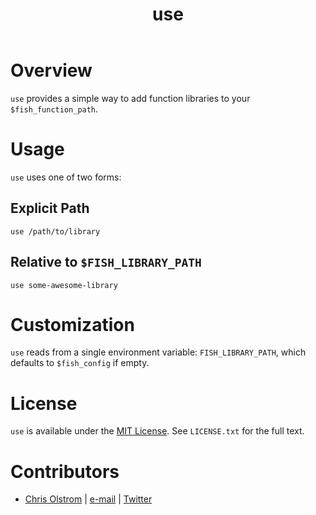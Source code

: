 #+TITLE: use
#+LATEX: \pagebreak

* Overview

  ~use~ provides a simple way to add function libraries to your ~$fish_function_path~.

* Usage

  ~use~ uses one of two forms:

** Explicit Path
 #+BEGIN_SRC fish
   use /path/to/library
 #+END_SRC

** Relative to ~$FISH_LIBRARY_PATH~
#+BEGIN_SRC fish
  use some-awesome-library
#+END_SRC

* Customization

  ~use~ reads from a single environment variable: ~FISH_LIBRARY_PATH~, which
  defaults to ~$fish_config~ if empty.

* License

~use~ is available under the [[https://tldrlegal.com/license/mit-license][MIT License]]. See ~LICENSE.txt~ for the full text.

* Contributors
- [[https://colstrom.github.io/][Chris Olstrom]] | [[mailto:chris@olstrom.com][e-mail]] | [[https://twitter.com/ChrisOlstrom][Twitter]]
